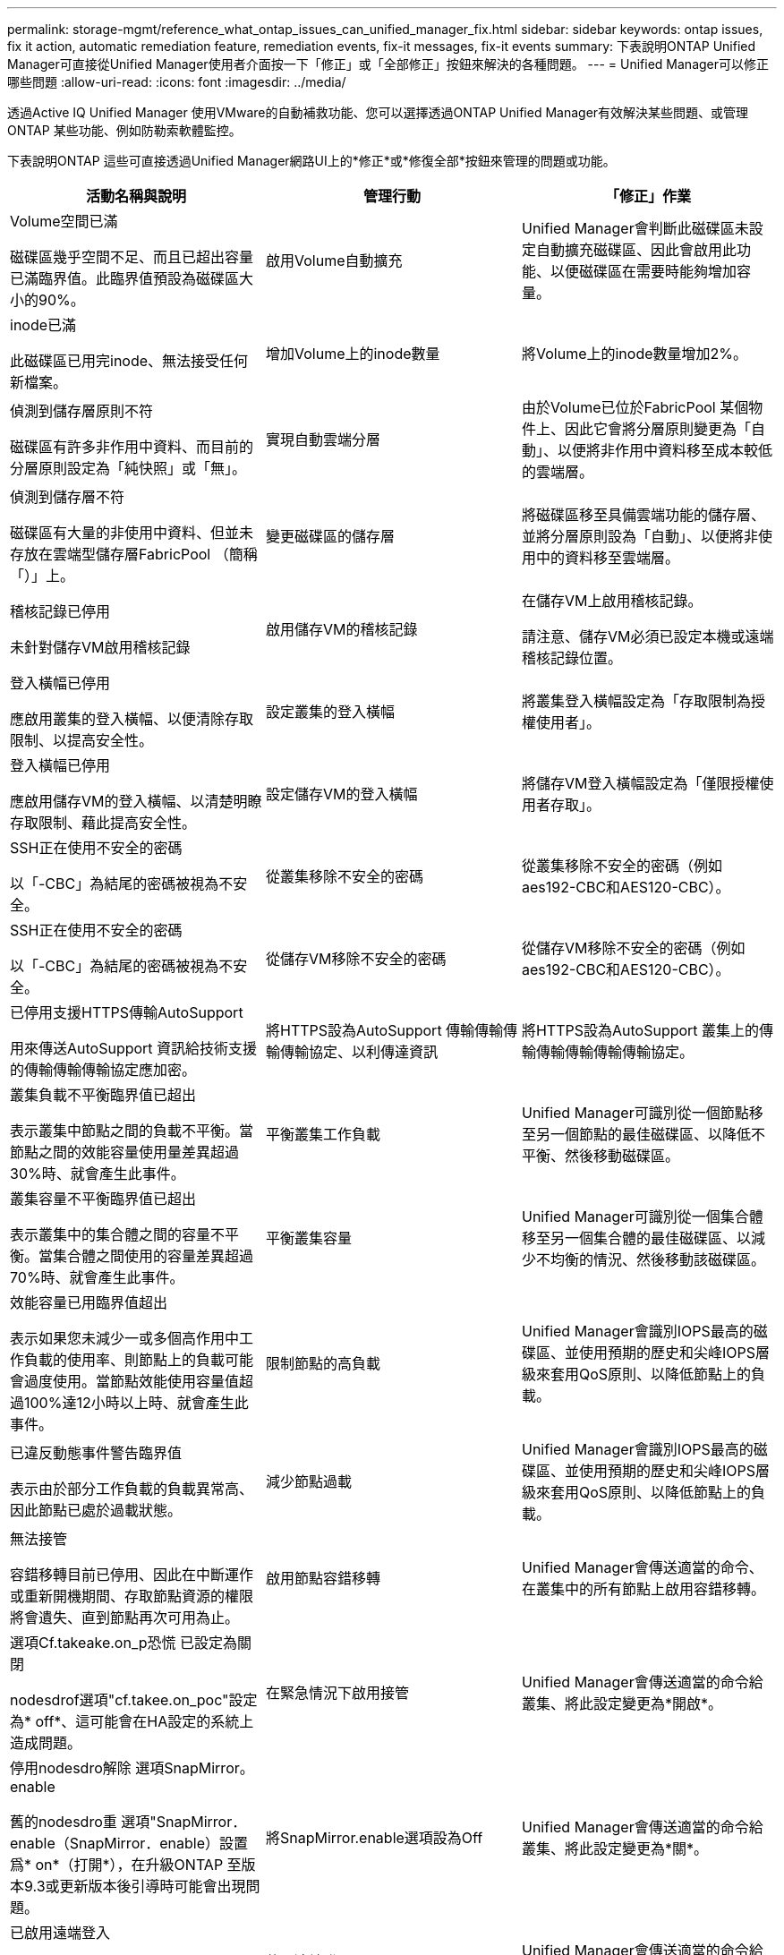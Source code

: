 ---
permalink: storage-mgmt/reference_what_ontap_issues_can_unified_manager_fix.html 
sidebar: sidebar 
keywords: ontap issues, fix it action, automatic remediation feature, remediation events, fix-it messages, fix-it events 
summary: 下表說明ONTAP Unified Manager可直接從Unified Manager使用者介面按一下「修正」或「全部修正」按鈕來解決的各種問題。 
---
= Unified Manager可以修正哪些問題
:allow-uri-read: 
:icons: font
:imagesdir: ../media/


[role="lead"]
透過Active IQ Unified Manager 使用VMware的自動補救功能、您可以選擇透過ONTAP Unified Manager有效解決某些問題、或管理ONTAP 某些功能、例如防勒索軟體監控。

下表說明ONTAP 這些可直接透過Unified Manager網路UI上的*修正*或*修復全部*按鈕來管理的問題或功能。

|===
| 活動名稱與說明 | 管理行動 | 「修正」作業 


 a| 
Volume空間已滿

磁碟區幾乎空間不足、而且已超出容量已滿臨界值。此臨界值預設為磁碟區大小的90%。
 a| 
啟用Volume自動擴充
 a| 
Unified Manager會判斷此磁碟區未設定自動擴充磁碟區、因此會啟用此功能、以便磁碟區在需要時能夠增加容量。



 a| 
inode已滿

此磁碟區已用完inode、無法接受任何新檔案。
 a| 
增加Volume上的inode數量
 a| 
將Volume上的inode數量增加2%。



 a| 
偵測到儲存層原則不符

磁碟區有許多非作用中資料、而目前的分層原則設定為「純快照」或「無」。
 a| 
實現自動雲端分層
 a| 
由於Volume已位於FabricPool 某個物件上、因此它會將分層原則變更為「自動」、以便將非作用中資料移至成本較低的雲端層。



 a| 
偵測到儲存層不符

磁碟區有大量的非使用中資料、但並未存放在雲端型儲存層FabricPool （簡稱「）」上。
 a| 
變更磁碟區的儲存層
 a| 
將磁碟區移至具備雲端功能的儲存層、並將分層原則設為「自動」、以便將非使用中的資料移至雲端層。



 a| 
稽核記錄已停用

未針對儲存VM啟用稽核記錄
 a| 
啟用儲存VM的稽核記錄
 a| 
在儲存VM上啟用稽核記錄。

請注意、儲存VM必須已設定本機或遠端稽核記錄位置。



 a| 
登入橫幅已停用

應啟用叢集的登入橫幅、以便清除存取限制、以提高安全性。
 a| 
設定叢集的登入橫幅
 a| 
將叢集登入橫幅設定為「存取限制為授權使用者」。



 a| 
登入橫幅已停用

應啟用儲存VM的登入橫幅、以清楚明瞭存取限制、藉此提高安全性。
 a| 
設定儲存VM的登入橫幅
 a| 
將儲存VM登入橫幅設定為「僅限授權使用者存取」。



 a| 
SSH正在使用不安全的密碼

以「-CBC」為結尾的密碼被視為不安全。
 a| 
從叢集移除不安全的密碼
 a| 
從叢集移除不安全的密碼（例如aes192-CBC和AES120-CBC）。



 a| 
SSH正在使用不安全的密碼

以「-CBC」為結尾的密碼被視為不安全。
 a| 
從儲存VM移除不安全的密碼
 a| 
從儲存VM移除不安全的密碼（例如aes192-CBC和AES120-CBC）。



 a| 
已停用支援HTTPS傳輸AutoSupport

用來傳送AutoSupport 資訊給技術支援的傳輸傳輸傳輸協定應加密。
 a| 
將HTTPS設為AutoSupport 傳輸傳輸傳輸傳輸協定、以利傳達資訊
 a| 
將HTTPS設為AutoSupport 叢集上的傳輸傳輸傳輸傳輸傳輸協定。



 a| 
叢集負載不平衡臨界值已超出

表示叢集中節點之間的負載不平衡。當節點之間的效能容量使用量差異超過30%時、就會產生此事件。
 a| 
平衡叢集工作負載
 a| 
Unified Manager可識別從一個節點移至另一個節點的最佳磁碟區、以降低不平衡、然後移動磁碟區。



 a| 
叢集容量不平衡臨界值已超出

表示叢集中的集合體之間的容量不平衡。當集合體之間使用的容量差異超過70%時、就會產生此事件。
 a| 
平衡叢集容量
 a| 
Unified Manager可識別從一個集合體移至另一個集合體的最佳磁碟區、以減少不均衡的情況、然後移動該磁碟區。



 a| 
效能容量已用臨界值超出

表示如果您未減少一或多個高作用中工作負載的使用率、則節點上的負載可能會過度使用。當節點效能使用容量值超過100%達12小時以上時、就會產生此事件。
 a| 
限制節點的高負載
 a| 
Unified Manager會識別IOPS最高的磁碟區、並使用預期的歷史和尖峰IOPS層級來套用QoS原則、以降低節點上的負載。



 a| 
已違反動態事件警告臨界值

表示由於部分工作負載的負載異常高、因此節點已處於過載狀態。
 a| 
減少節點過載
 a| 
Unified Manager會識別IOPS最高的磁碟區、並使用預期的歷史和尖峰IOPS層級來套用QoS原則、以降低節點上的負載。



 a| 
無法接管

容錯移轉目前已停用、因此在中斷運作或重新開機期間、存取節點資源的權限將會遺失、直到節點再次可用為止。
 a| 
啟用節點容錯移轉
 a| 
Unified Manager會傳送適當的命令、在叢集中的所有節點上啟用容錯移轉。



 a| 
選項Cf.takeake.on_p恐慌 已設定為關閉

nodesdrof選項"cf.takee.on_poc"設定為* off*、這可能會在HA設定的系統上造成問題。
 a| 
在緊急情況下啟用接管
 a| 
Unified Manager會傳送適當的命令給叢集、將此設定變更為*開啟*。



 a| 
停用nodesdro解除 選項SnapMirror。enable

舊的nodesdro重 選項"SnapMirror．enable（SnapMirror．enable）設置爲* on*（打開*），在升級ONTAP 至版本9.3或更新版本後引導時可能會出現問題。
 a| 
將SnapMirror.enable選項設為Off
 a| 
Unified Manager會傳送適當的命令給叢集、將此設定變更為*關*。



 a| 
已啟用遠端登入

表示潛在的安全問題、因為遠端登入不安全、而且以未加密的方式傳輸資料。
 a| 
停用遠端登入
 a| 
Unified Manager會傳送適當的命令給叢集、以停用遠端登入。



 a| 
設定儲存VM反勒索軟體學習

定期檢查具有授權的叢集、以進行反勒索軟體監控。驗證儲存VM是否僅支援這類叢集中的NFS或SMB磁碟區。
 a| 
將儲存 VM 置於 `learning`防勒索軟體監控模式
 a| 
Unified Manager 會透過叢集管理主控台，將儲存 VM 的反勒索軟體監控設定為 `learning`狀態。在儲存VM上建立的所有新磁碟區上進行的反勒索軟體監控、會自動移至學習模式。透過這項功能、ONTAP 我們可以瞭解磁碟區上的活動模式、並偵測潛在惡意攻擊所造成的異常狀況。



 a| 
設定Volume反勒索軟體學習

定期檢查具有授權的叢集、以進行反勒索軟體監控。驗證磁碟區是否僅支援這類叢集中的NFS或SMB服務。
 a| 
將磁碟區置於 `learning`防勒索軟體監控模式
 a| 
Unified Manager 會透過叢集管理主控台，將磁碟區的反勒索軟體監控設定為 `learning`狀態。透過這項功能、ONTAP 我們可以瞭解磁碟區上的活動模式、並偵測潛在惡意攻擊所造成的異常狀況。



 a| 
啟用Volume反勒索軟體

定期檢查具有授權的叢集、以進行反勒索軟體監控。偵測磁碟區是否處於反勒索軟體監控模式超過 45 天，並判斷是否 `learning`有可能將其設為使用中模式。
 a| 
將磁碟區置於 `active`防勒索軟體監控模式
 a| 
Unified Manager 會透過叢集管理主控台，將磁碟區上的反勒索軟體監控設定為 `active`。透過這項功能、ONTAP 我們可以瞭解磁碟區上的活動模式、偵測潛在惡意攻擊所造成的異常狀況、並建立資料保護行動警示。



 a| 
停用Volume反勒索軟體

定期檢查具有授權的叢集、以進行反勒索軟體監控。在磁碟區上監控主動式勒索軟體期間偵測重複通知（例如、在30天內傳回多個可能勒索軟體攻擊的警告）。
 a| 
停用磁碟區上的勒索軟體監控功能
 a| 
Unified Manager會透過叢集管理主控台停用磁碟區上的勒索軟體監控功能。

|===